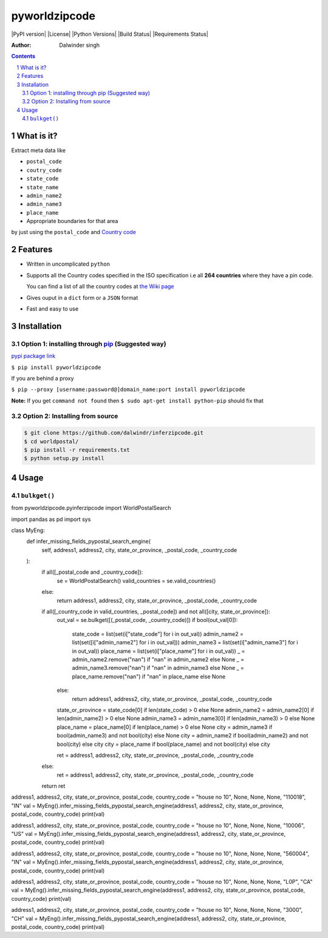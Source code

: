 pyworldzipcode
=============

|PyPI version| |License| |Python Versions| |Build Status| |Requirements Status|

:Author: Dalwinder singh

.. contents::
    :backlinks: none

.. sectnum::

What is it?
-----------

Extract meta data like

-  ``postal_code``
-  ``coutry_code``
-  ``state_code``
-  ``state_name``
-  ``admin_name2``
-  ``admin_name3``
-  ``place_name``



-  Appropriate boundaries for that area

by just using the ``postal_code`` and `Country code <https://github.com/dalwindr/inferzipcode/tree/main/worldpostalcode/country_files/*.py>`__

Features
--------

-  Written in uncomplicated ``python``
-  Supports all the Country codes specified in the ISO specification i.e
   all **264 countries** where they have a pin code.

   You can find a list of all the country codes at `the Wiki page <https://github.com/dalwindr/inferzipcode/tree/main/worldpostalcode/country_files/*.py>`__
-  Gives ouput in a ``dict`` form or a ``JSON`` format
-  Fast and easy to use


Installation
------------

Option 1: installing through `pip <https://pypi.python.org/pypi/worldpostalcode>`__ (Suggested way)
~~~~~~~~~~~~~~~~~~~~~~~~~~~~~~~~~~~~~~~~~~~~~~~~~~~~~~~~~~~~~~~~~~~~~~~~~~~~~~~~~~~~~~~~~~~~~~~~~

`pypi package link <https://pypi.python.org/pypi/worldpostal>`__

``$ pip install pyworldzipcode``

If you are behind a proxy

``$ pip --proxy [username:password@]domain_name:port install pyworldzipcode``

**Note:** If you get ``command not found`` then
``$ sudo apt-get install python-pip`` should fix that

Option 2: Installing from source
~~~~~~~~~~~~~~~~~~~~~~~~~~~~~~~~

.. code:: bash

    $ git clone https://github.com/dalwindr/inferzipcode.git
    $ cd worldpostal/
    $ pip install -r requirements.txt
    $ python setup.py install

Usage
-----

``bulkget()``
~~~~~~~~~

from pyworldzipcode.pyinferzipcode import WorldPostalSearch

import pandas as pd
import sys


class MyEng:
    def infer_missing_fields_pypostal_search_engine(
            self, address1, address2, city, state_or_province, _postal_code, _country_code
    ):
        if all([_postal_code and _country_code]):
            se = WorldPostalSearch()
            valid_countries = se.valid_countries()
        else:
            return address1, address2, city, state_or_province, _postal_code, _country_code
        if all([_country_code in valid_countries, _postal_code]) and not all([city, state_or_province]):
            out_val = se.bulkget([(_postal_code, _country_code)])
            if bool(out_val[0]):
                state_code = list(set(i["state_code"] for i in out_val))
                admin_name2 = list(set([i["admin_name2"] for i in out_val]))
                admin_name3 = list(set(i["admin_name3"] for i in out_val))
                place_name = list(set(i["place_name"] for i in out_val))
                _ = admin_name2.remove("nan") if "nan" in admin_name2 else None
                _ = admin_name3.remove("nan") if "nan" in admin_name3 else None
                _ = place_name.remove("nan") if "nan" in place_name else None
            else:
                return address1, address2, city, state_or_province, _postal_code, _country_code

            state_or_province = state_code[0] if len(state_code) > 0  else None
            admin_name2 = admin_name2[0] if len(admin_name2) > 0 else None
            admin_name3 = admin_name3[0] if len(admin_name3) > 0 else None
            place_name = place_name[0] if len(place_name) > 0 else None
            city = admin_name3 if bool(admin_name3) and not bool(city) else None
            city = admin_name2 if bool(admin_name2) and not bool(city) else city
            city = place_name if bool(place_name) and not bool(city) else city

            ret = address1, address2, city, state_or_province, _postal_code, _country_code
        else:
            ret = address1, address2, city, state_or_province, _postal_code, _country_code
        return ret


address1, address2, city, state_or_province, postal_code, country_code = "house no 10", None, None, None, "110018", "IN"
val = MyEng().infer_missing_fields_pypostal_search_engine(address1, address2, city, state_or_province, postal_code, country_code)
print(val)

address1, address2, city, state_or_province, postal_code, country_code = "house no 10", None, None, None, "10006", "US"
val = MyEng().infer_missing_fields_pypostal_search_engine(address1, address2, city, state_or_province, postal_code, country_code)
print(val)

address1, address2, city, state_or_province, postal_code, country_code = "house no 10", None, None, None, "560004", "IN"
val = MyEng().infer_missing_fields_pypostal_search_engine(address1, address2, city, state_or_province, postal_code, country_code)
print(val)

address1, address2, city, state_or_province, postal_code, country_code = "house no 10", None, None, None, "L0P", "CA"
val = MyEng().infer_missing_fields_pypostal_search_engine(address1, address2, city, state_or_province, postal_code, country_code)
print(val)

address1, address2, city, state_or_province, postal_code, country_code = "house no 10", None, None, None, "3000", "CH"
val = MyEng().infer_missing_fields_pypostal_search_engine(address1, address2, city, state_or_province, postal_code, country_code)
print(val)

